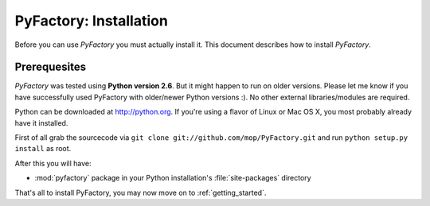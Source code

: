 .. _install:

PyFactory: Installation
=====================================

Before you can use *PyFactory* you must actually install it. This document
describes how to install *PyFactory*.

Prerequesites
-------------------------------------
*PyFactory* was tested using **Python version 2.6**. But it might happen to 
run on older versions. Please let me know if you have successfully used
PyFactory with older/newer Python versions :). No other external
libraries/modules are required.

Python can be downloaded at `http://python.org <http://python.org>`_. If you're
using a flavor of Linux or Mac OS X, you most probably already have it
installed.

First of all grab the sourcecode via 
``git clone git://github.com/mop/PyFactory.git`` and run 
``python setup.py install`` as root.

After this you will have:

* :mod:`pyfactory` package in your Python installation's :file:`site-packages`
  directory

That's all to install PyFactory, you may now move on to :ref:`getting_started`.
